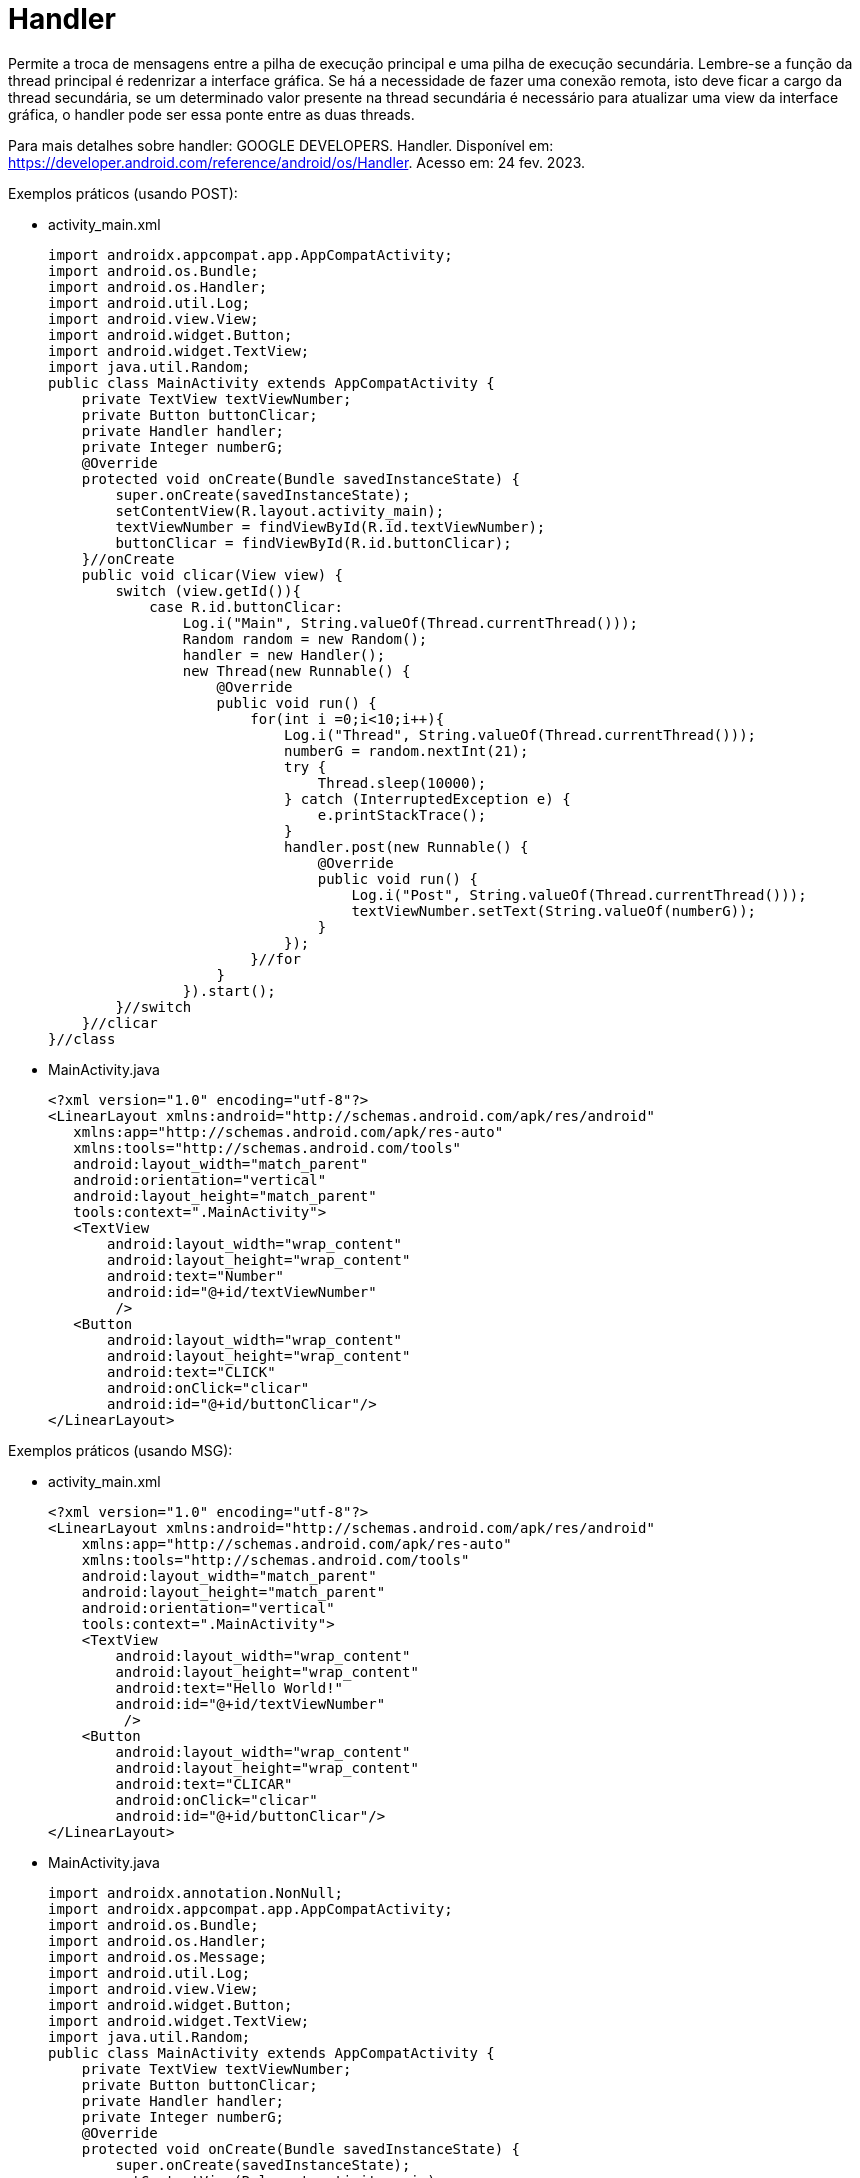 = Handler

Permite a troca de mensagens entre a pilha de execução principal e uma pilha de execução secundária. Lembre-se a função da thread principal é redenrizar 
a interface gráfica. Se há a necessidade de fazer uma conexão remota, isto deve ficar a cargo da thread secundária, se um determinado valor presente na 
thread secundária é necessário para atualizar uma view da interface gráfica, o handler pode ser essa ponte entre as duas threads.

Para mais detalhes sobre handler: GOOGLE DEVELOPERS. Handler. Disponível em: https://developer.android.com/reference/android/os/Handler. Acesso em:
24 fev. 2023.

Exemplos práticos (usando POST):

- activity_main.xml
[source,xml]
import androidx.appcompat.app.AppCompatActivity;
import android.os.Bundle;
import android.os.Handler;
import android.util.Log;
import android.view.View;
import android.widget.Button;
import android.widget.TextView;
import java.util.Random;
public class MainActivity extends AppCompatActivity {
    private TextView textViewNumber;
    private Button buttonClicar;
    private Handler handler;
    private Integer numberG;
    @Override
    protected void onCreate(Bundle savedInstanceState) {
        super.onCreate(savedInstanceState);
        setContentView(R.layout.activity_main);
        textViewNumber = findViewById(R.id.textViewNumber);
        buttonClicar = findViewById(R.id.buttonClicar);
    }//onCreate
    public void clicar(View view) {
        switch (view.getId()){
            case R.id.buttonClicar:
                Log.i("Main", String.valueOf(Thread.currentThread()));
                Random random = new Random();
                handler = new Handler();
                new Thread(new Runnable() {
                    @Override
                    public void run() {
                        for(int i =0;i<10;i++){
                            Log.i("Thread", String.valueOf(Thread.currentThread()));
                            numberG = random.nextInt(21);
                            try {
                                Thread.sleep(10000);
                            } catch (InterruptedException e) {
                                e.printStackTrace();
                            }
                            handler.post(new Runnable() {
                                @Override
                                public void run() {
                                    Log.i("Post", String.valueOf(Thread.currentThread()));
                                    textViewNumber.setText(String.valueOf(numberG));
                                }
                            });
                        }//for
                    }
                }).start();
        }//switch
    }//clicar
}//class

- MainActivity.java
[source,java]
<?xml version="1.0" encoding="utf-8"?>
<LinearLayout xmlns:android="http://schemas.android.com/apk/res/android"
   xmlns:app="http://schemas.android.com/apk/res-auto"
   xmlns:tools="http://schemas.android.com/tools"
   android:layout_width="match_parent"
   android:orientation="vertical"
   android:layout_height="match_parent"
   tools:context=".MainActivity">
   <TextView
       android:layout_width="wrap_content"
       android:layout_height="wrap_content"
       android:text="Number"
       android:id="@+id/textViewNumber"
        />
   <Button
       android:layout_width="wrap_content"
       android:layout_height="wrap_content"
       android:text="CLICK"
       android:onClick="clicar"
       android:id="@+id/buttonClicar"/>
</LinearLayout>

Exemplos práticos (usando MSG):

- activity_main.xml
[source,xml]
<?xml version="1.0" encoding="utf-8"?>
<LinearLayout xmlns:android="http://schemas.android.com/apk/res/android"
    xmlns:app="http://schemas.android.com/apk/res-auto"
    xmlns:tools="http://schemas.android.com/tools"
    android:layout_width="match_parent"
    android:layout_height="match_parent"
    android:orientation="vertical"
    tools:context=".MainActivity">
    <TextView
        android:layout_width="wrap_content"
        android:layout_height="wrap_content"
        android:text="Hello World!"
        android:id="@+id/textViewNumber"
         />
    <Button
        android:layout_width="wrap_content"
        android:layout_height="wrap_content"
        android:text="CLICAR"
        android:onClick="clicar"
        android:id="@+id/buttonClicar"/>
</LinearLayout>

- MainActivity.java
[source,java]
import androidx.annotation.NonNull;
import androidx.appcompat.app.AppCompatActivity;
import android.os.Bundle;
import android.os.Handler;
import android.os.Message;
import android.util.Log;
import android.view.View;
import android.widget.Button;
import android.widget.TextView;
import java.util.Random;
public class MainActivity extends AppCompatActivity {
    private TextView textViewNumber;
    private Button buttonClicar;
    private Handler handler;
    private Integer numberG;
    @Override
    protected void onCreate(Bundle savedInstanceState) {
        super.onCreate(savedInstanceState);
        setContentView(R.layout.activity_main);
        textViewNumber = findViewById(R.id.textViewNumber);
        buttonClicar = findViewById(R.id.buttonClicar);
    }//onCreate
    public void clicar(View view) {
        switch (view.getId()){
            case R.id.buttonClicar:
                Log.i("Main",String.valueOf(Thread.currentThread()));
                handler = new MyHandler();
                new Thread(new Runnable() {
                    @Override
                    public void run() {
                        Random random = new Random();
                        for(int i =0;i<10;i++){
                            Log.i("Thread",String.valueOf(Thread.currentThread()));
                            int num = random.nextInt(21);
                            try {
                                Thread.sleep(10000);
                            } catch (InterruptedException e) {
                                e.printStackTrace();
                            }
                            Message msg = new Message();
                            msg.arg1 = num;
                            handler.sendMessage(msg);
                        }//for
                    }
                }).start();
        }//switch
    }//clicar
    private class MyHandler extends Handler{
        @Override
        public void handleMessage(@NonNull Message msg) {
            super.handleMessage(msg);
            textViewNumber.setText(String.valueOf(msg.arg1));
            Log.i("Msg",String.valueOf(Thread.currentThread()));
        }//
    }//inner class
}//class




